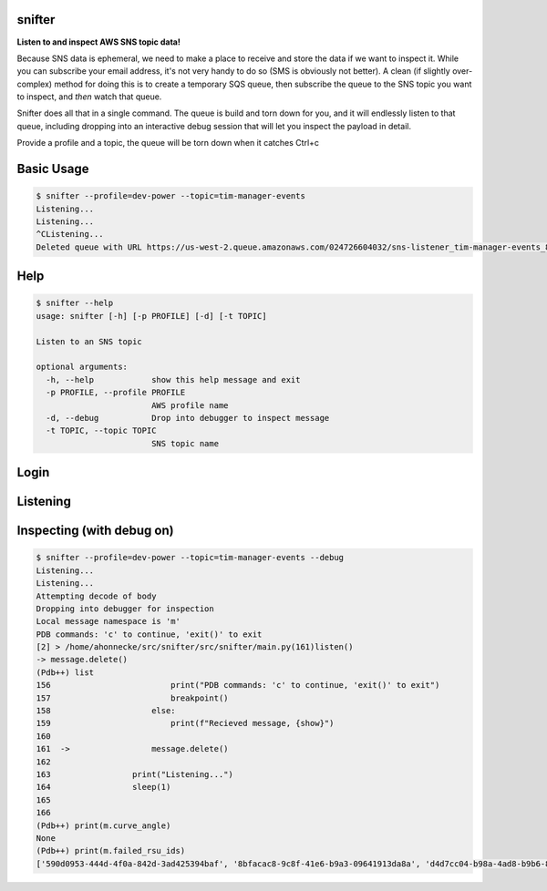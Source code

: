 =======
snifter
=======

**Listen to and inspect AWS SNS topic data!**

Because SNS data is ephemeral, we need to make a place to receive and
store the data if we want to inspect it.  While you can subscribe your
email address, it's not very handy to do so (SMS is obviously not
better). A clean (if slightly over-complex) method for doing this is
to create a temporary SQS queue, then subscribe the queue to the SNS
topic you want to inspect, and *then* watch that queue.

Snifter does all that in a single command.  The queue is build and
torn down for you, and it will endlessly listen to that queue,
including dropping into an interactive debug session that will let you
inspect the payload in detail.

Provide a profile and a topic, the queue will be torn down when it
catches Ctrl+c

===========
Basic Usage
===========

.. code-block:: bash

    $ snifter --profile=dev-power --topic=tim-manager-events
    Listening...
    Listening...
    ^CListening...
    Deleted queue with URL https://us-west-2.queue.amazonaws.com/024726604032/sns-listener_tim-manager-events_88fc71e98a.

====
Help
====

.. code-block:: bash

    $ snifter --help
    usage: snifter [-h] [-p PROFILE] [-d] [-t TOPIC]

    Listen to an SNS topic

    optional arguments:
      -h, --help            show this help message and exit
      -p PROFILE, --profile PROFILE
                            AWS profile name
      -d, --debug           Drop into debugger to inspect message
      -t TOPIC, --topic TOPIC
                            SNS topic name

=====
Login
=====
.. image:: https://user-images.githubusercontent.com/419355/161607497-637e13e6-32a2-4d70-8336-9153691d4d61.gif
   :width: 600px

=========
Listening
=========
.. image:: https://user-images.githubusercontent.com/419355/161607493-9fd60169-0aab-4637-b709-593cf315e6eb.gif
   :width: 600px

==========================
Inspecting (with debug on)
==========================
.. image:: https://user-images.githubusercontent.com/419355/161607489-40bea93f-a5b3-4056-888b-944916151822.gif
   :width: 600px

.. code-block:: bash

    $ snifter --profile=dev-power --topic=tim-manager-events --debug
    Listening...
    Listening...
    Attempting decode of body
    Dropping into debugger for inspection
    Local message namespace is 'm'
    PDB commands: 'c' to continue, 'exit()' to exit
    [2] > /home/ahonnecke/src/snifter/src/snifter/main.py(161)listen()
    -> message.delete()
    (Pdb++) list
    156  	                print("PDB commands: 'c' to continue, 'exit()' to exit")
    157  	                breakpoint()
    158  	            else:
    159  	                print(f"Recieved message, {show}")
    160
    161  ->	            message.delete()
    162
    163  	        print("Listening...")
    164  	        sleep(1)
    165
    166
    (Pdb++) print(m.curve_angle)
    None
    (Pdb++) print(m.failed_rsu_ids)
    ['590d0953-444d-4f0a-842d-3ad425394baf', '8bfacac8-9c8f-41e6-b9a3-09641913da8a', 'd4d7cc04-b98a-4ad8-b9b6-801966c84f68', 'e7e259da-926c-4c0e-93cd-a8507bda76b3']
